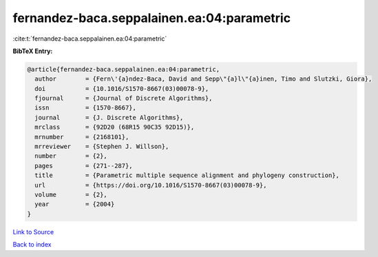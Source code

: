 fernandez-baca.seppalainen.ea:04:parametric
===========================================

:cite:t:`fernandez-baca.seppalainen.ea:04:parametric`

**BibTeX Entry:**

.. code-block:: bibtex

   @article{fernandez-baca.seppalainen.ea:04:parametric,
     author        = {Fern\'{a}ndez-Baca, David and Sepp\"{a}l\"{a}inen, Timo and Slutzki, Giora},
     doi           = {10.1016/S1570-8667(03)00078-9},
     fjournal      = {Journal of Discrete Algorithms},
     issn          = {1570-8667},
     journal       = {J. Discrete Algorithms},
     mrclass       = {92D20 (68R15 90C35 92D15)},
     mrnumber      = {2168101},
     mrreviewer    = {Stephen J. Willson},
     number        = {2},
     pages         = {271--287},
     title         = {Parametric multiple sequence alignment and phylogeny construction},
     url           = {https://doi.org/10.1016/S1570-8667(03)00078-9},
     volume        = {2},
     year          = {2004}
   }

`Link to Source <https://doi.org/10.1016/S1570-8667(03)00078-9},>`_


`Back to index <../By-Cite-Keys.html>`_
